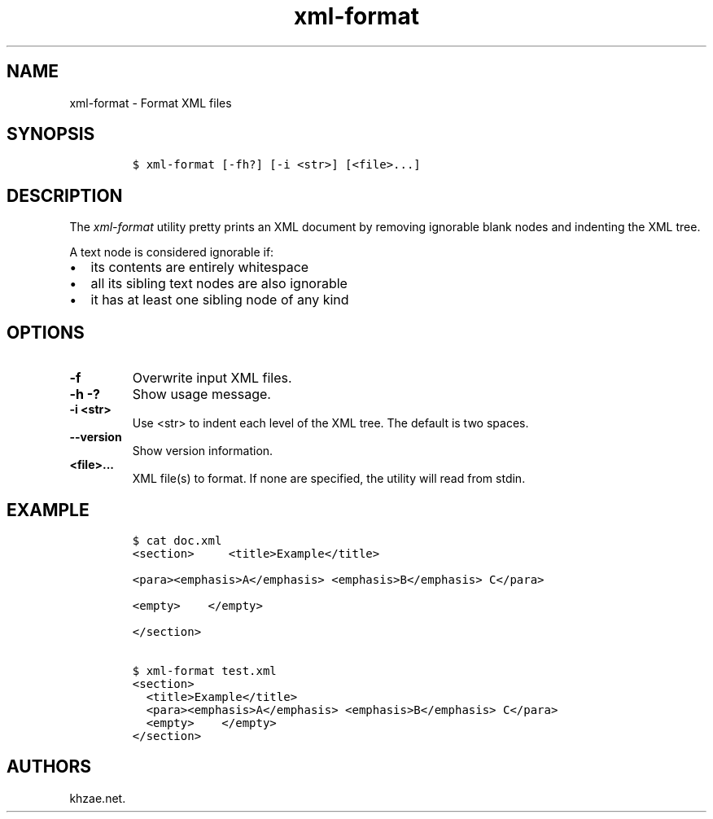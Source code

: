 .\" Automatically generated by Pandoc 2.3.1
.\"
.TH "xml\-format" "1" "2019\-02\-20" "" "xml\-utils"
.hy
.SH NAME
.PP
xml\-format \- Format XML files
.SH SYNOPSIS
.IP
.nf
\f[C]
$\ xml\-format\ [\-fh?]\ [\-i\ <str>]\ [<file>...]
\f[]
.fi
.SH DESCRIPTION
.PP
The \f[I]xml\-format\f[] utility pretty prints an XML document by
removing ignorable blank nodes and indenting the XML tree.
.PP
A text node is considered ignorable if:
.IP \[bu] 2
its contents are entirely whitespace
.IP \[bu] 2
all its sibling text nodes are also ignorable
.IP \[bu] 2
it has at least one sibling node of any kind
.SH OPTIONS
.TP
.B \-f
Overwrite input XML files.
.RS
.RE
.TP
.B \-h \-?
Show usage message.
.RS
.RE
.TP
.B \-i <str>
Use <str> to indent each level of the XML tree.
The default is two spaces.
.RS
.RE
.TP
.B \-\-version
Show version information.
.RS
.RE
.TP
.B <file>...
XML file(s) to format.
If none are specified, the utility will read from stdin.
.RS
.RE
.SH EXAMPLE
.IP
.nf
\f[C]
$\ cat\ doc.xml
<section>\ \ \ \ \ <title>Example</title>

<para><emphasis>A</emphasis>\ <emphasis>B</emphasis>\ C</para>

<empty>\ \ \ \ </empty>

</section>

$\ xml\-format\ test.xml
<section>
\ \ <title>Example</title>
\ \ <para><emphasis>A</emphasis>\ <emphasis>B</emphasis>\ C</para>
\ \ <empty>\ \ \ \ </empty>
</section>
\f[]
.fi
.SH AUTHORS
khzae.net.

